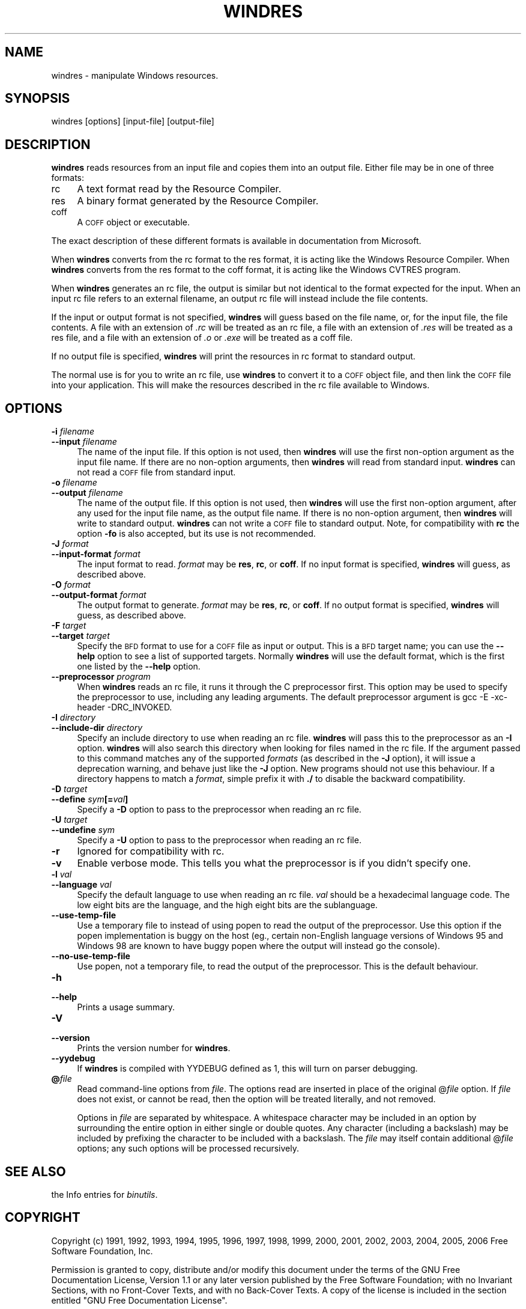 .rn '' }`
''' $RCSfile$$Revision$$Date$
'''
''' $Log$
'''
.de Sh
.br
.if t .Sp
.ne 5
.PP
\fB\\$1\fR
.PP
..
.de Sp
.if t .sp .5v
.if n .sp
..
.de Ip
.br
.ie \\n(.$>=3 .ne \\$3
.el .ne 3
.IP "\\$1" \\$2
..
.de Vb
.ft CW
.nf
.ne \\$1
..
.de Ve
.ft R

.fi
..
'''
'''
'''     Set up \*(-- to give an unbreakable dash;
'''     string Tr holds user defined translation string.
'''     Bell System Logo is used as a dummy character.
'''
.tr \(*W-|\(bv\*(Tr
.ie n \{\
.ds -- \(*W-
.ds PI pi
.if (\n(.H=4u)&(1m=24u) .ds -- \(*W\h'-12u'\(*W\h'-12u'-\" diablo 10 pitch
.if (\n(.H=4u)&(1m=20u) .ds -- \(*W\h'-12u'\(*W\h'-8u'-\" diablo 12 pitch
.ds L" ""
.ds R" ""
'''   \*(M", \*(S", \*(N" and \*(T" are the equivalent of
'''   \*(L" and \*(R", except that they are used on ".xx" lines,
'''   such as .IP and .SH, which do another additional levels of
'''   double-quote interpretation
.ds M" """
.ds S" """
.ds N" """""
.ds T" """""
.ds L' '
.ds R' '
.ds M' '
.ds S' '
.ds N' '
.ds T' '
'br\}
.el\{\
.ds -- \(em\|
.tr \*(Tr
.ds L" ``
.ds R" ''
.ds M" ``
.ds S" ''
.ds N" ``
.ds T" ''
.ds L' `
.ds R' '
.ds M' `
.ds S' '
.ds N' `
.ds T' '
.ds PI \(*p
'br\}
.\"	If the F register is turned on, we'll generate
.\"	index entries out stderr for the following things:
.\"		TH	Title 
.\"		SH	Header
.\"		Sh	Subsection 
.\"		Ip	Item
.\"		X<>	Xref  (embedded
.\"	Of course, you have to process the output yourself
.\"	in some meaninful fashion.
.if \nF \{
.de IX
.tm Index:\\$1\t\\n%\t"\\$2"
..
.nr % 0
.rr F
.\}
.TH WINDRES 1 "binutils-2.17.50.0.6" "11/Nov/2008" "GNU Development Tools"
.UC
.if n .hy 0
.ds C+ C\v'-.1v'\h'-1p'\s-2+\h'-1p'+\s0\v'.1v'\h'-1p'
.de CQ          \" put $1 in typewriter font
.ft CW
'if n "\c
'if t \\&\\$1\c
'if n \\&\\$1\c
'if n \&"
\\&\\$2 \\$3 \\$4 \\$5 \\$6 \\$7
'.ft R
..
.\" @(#)ms.acc 1.5 88/02/08 SMI; from UCB 4.2
.	\" AM - accent mark definitions
.bd B 3
.	\" fudge factors for nroff and troff
.if n \{\
.	ds #H 0
.	ds #V .8m
.	ds #F .3m
.	ds #[ \f1
.	ds #] \fP
.\}
.if t \{\
.	ds #H ((1u-(\\\\n(.fu%2u))*.13m)
.	ds #V .6m
.	ds #F 0
.	ds #[ \&
.	ds #] \&
.\}
.	\" simple accents for nroff and troff
.if n \{\
.	ds ' \&
.	ds ` \&
.	ds ^ \&
.	ds , \&
.	ds ~ ~
.	ds ? ?
.	ds ! !
.	ds /
.	ds q
.\}
.if t \{\
.	ds ' \\k:\h'-(\\n(.wu*8/10-\*(#H)'\'\h"|\\n:u"
.	ds ` \\k:\h'-(\\n(.wu*8/10-\*(#H)'\`\h'|\\n:u'
.	ds ^ \\k:\h'-(\\n(.wu*10/11-\*(#H)'^\h'|\\n:u'
.	ds , \\k:\h'-(\\n(.wu*8/10)',\h'|\\n:u'
.	ds ~ \\k:\h'-(\\n(.wu-\*(#H-.1m)'~\h'|\\n:u'
.	ds ? \s-2c\h'-\w'c'u*7/10'\u\h'\*(#H'\zi\d\s+2\h'\w'c'u*8/10'
.	ds ! \s-2\(or\s+2\h'-\w'\(or'u'\v'-.8m'.\v'.8m'
.	ds / \\k:\h'-(\\n(.wu*8/10-\*(#H)'\z\(sl\h'|\\n:u'
.	ds q o\h'-\w'o'u*8/10'\s-4\v'.4m'\z\(*i\v'-.4m'\s+4\h'\w'o'u*8/10'
.\}
.	\" troff and (daisy-wheel) nroff accents
.ds : \\k:\h'-(\\n(.wu*8/10-\*(#H+.1m+\*(#F)'\v'-\*(#V'\z.\h'.2m+\*(#F'.\h'|\\n:u'\v'\*(#V'
.ds 8 \h'\*(#H'\(*b\h'-\*(#H'
.ds v \\k:\h'-(\\n(.wu*9/10-\*(#H)'\v'-\*(#V'\*(#[\s-4v\s0\v'\*(#V'\h'|\\n:u'\*(#]
.ds _ \\k:\h'-(\\n(.wu*9/10-\*(#H+(\*(#F*2/3))'\v'-.4m'\z\(hy\v'.4m'\h'|\\n:u'
.ds . \\k:\h'-(\\n(.wu*8/10)'\v'\*(#V*4/10'\z.\v'-\*(#V*4/10'\h'|\\n:u'
.ds 3 \*(#[\v'.2m'\s-2\&3\s0\v'-.2m'\*(#]
.ds o \\k:\h'-(\\n(.wu+\w'\(de'u-\*(#H)/2u'\v'-.3n'\*(#[\z\(de\v'.3n'\h'|\\n:u'\*(#]
.ds d- \h'\*(#H'\(pd\h'-\w'~'u'\v'-.25m'\f2\(hy\fP\v'.25m'\h'-\*(#H'
.ds D- D\\k:\h'-\w'D'u'\v'-.11m'\z\(hy\v'.11m'\h'|\\n:u'
.ds th \*(#[\v'.3m'\s+1I\s-1\v'-.3m'\h'-(\w'I'u*2/3)'\s-1o\s+1\*(#]
.ds Th \*(#[\s+2I\s-2\h'-\w'I'u*3/5'\v'-.3m'o\v'.3m'\*(#]
.ds ae a\h'-(\w'a'u*4/10)'e
.ds Ae A\h'-(\w'A'u*4/10)'E
.ds oe o\h'-(\w'o'u*4/10)'e
.ds Oe O\h'-(\w'O'u*4/10)'E
.	\" corrections for vroff
.if v .ds ~ \\k:\h'-(\\n(.wu*9/10-\*(#H)'\s-2\u~\d\s+2\h'|\\n:u'
.if v .ds ^ \\k:\h'-(\\n(.wu*10/11-\*(#H)'\v'-.4m'^\v'.4m'\h'|\\n:u'
.	\" for low resolution devices (crt and lpr)
.if \n(.H>23 .if \n(.V>19 \
\{\
.	ds : e
.	ds 8 ss
.	ds v \h'-1'\o'\(aa\(ga'
.	ds _ \h'-1'^
.	ds . \h'-1'.
.	ds 3 3
.	ds o a
.	ds d- d\h'-1'\(ga
.	ds D- D\h'-1'\(hy
.	ds th \o'bp'
.	ds Th \o'LP'
.	ds ae ae
.	ds Ae AE
.	ds oe oe
.	ds Oe OE
.\}
.rm #[ #] #H #V #F C
.SH "NAME"
windres \- manipulate Windows resources.
.SH "SYNOPSIS"
windres [options] [input-file] [output-file]
.SH "DESCRIPTION"
\fBwindres\fR reads resources from an input file and copies them into
an output file.  Either file may be in one of three formats:
.Ip "\f(CWrc\fR" 4
A text format read by the Resource Compiler.
.Ip "\f(CWres\fR" 4
A binary format generated by the Resource Compiler.
.Ip "\f(CWcoff\fR" 4
A \s-1COFF\s0 object or executable.
.PP
The exact description of these different formats is available in
documentation from Microsoft.
.PP
When \fBwindres\fR converts from the \f(CWrc\fR format to the \f(CWres\fR
format, it is acting like the Windows Resource Compiler.  When
\fBwindres\fR converts from the \f(CWres\fR format to the \f(CWcoff\fR
format, it is acting like the Windows \f(CWCVTRES\fR program.
.PP
When \fBwindres\fR generates an \f(CWrc\fR file, the output is similar
but not identical to the format expected for the input.  When an input
\f(CWrc\fR file refers to an external filename, an output \f(CWrc\fR file
will instead include the file contents.
.PP
If the input or output format is not specified, \fBwindres\fR will
guess based on the file name, or, for the input file, the file contents.
A file with an extension of \fI.rc\fR will be treated as an \f(CWrc\fR
file, a file with an extension of \fI.res\fR will be treated as a
\f(CWres\fR file, and a file with an extension of \fI.o\fR or
\&\fI.exe\fR will be treated as a \f(CWcoff\fR file.
.PP
If no output file is specified, \fBwindres\fR will print the resources
in \f(CWrc\fR format to standard output.
.PP
The normal use is for you to write an \f(CWrc\fR file, use \fBwindres\fR
to convert it to a \s-1COFF\s0 object file, and then link the \s-1COFF\s0 file into
your application.  This will make the resources described in the
\f(CWrc\fR file available to Windows.
.SH "OPTIONS"
.Ip "\fB\-i\fR \fIfilename\fR" 4
.Ip "\fB--input\fR \fIfilename\fR" 4
The name of the input file.  If this option is not used, then
\fBwindres\fR will use the first non-option argument as the input file
name.  If there are no non-option arguments, then \fBwindres\fR will
read from standard input.  \fBwindres\fR can not read a \s-1COFF\s0 file from
standard input.
.Ip "\fB\-o\fR \fIfilename\fR" 4
.Ip "\fB--output\fR \fIfilename\fR" 4
The name of the output file.  If this option is not used, then
\fBwindres\fR will use the first non-option argument, after any used
for the input file name, as the output file name.  If there is no
non-option argument, then \fBwindres\fR will write to standard output.
\fBwindres\fR can not write a \s-1COFF\s0 file to standard output.  Note,
for compatibility with \fBrc\fR the option \fB\-fo\fR is also
accepted, but its use is not recommended.
.Ip "\fB\-J\fR \fIformat\fR" 4
.Ip "\fB--input-format\fR \fIformat\fR" 4
The input format to read.  \fIformat\fR may be \fBres\fR, \fBrc\fR, or
\fBcoff\fR.  If no input format is specified, \fBwindres\fR will
guess, as described above.
.Ip "\fB\-O\fR \fIformat\fR" 4
.Ip "\fB--output-format\fR \fIformat\fR" 4
The output format to generate.  \fIformat\fR may be \fBres\fR,
\fBrc\fR, or \fBcoff\fR.  If no output format is specified,
\fBwindres\fR will guess, as described above.
.Ip "\fB\-F\fR \fItarget\fR" 4
.Ip "\fB--target\fR \fItarget\fR" 4
Specify the \s-1BFD\s0 format to use for a \s-1COFF\s0 file as input or output.  This
is a \s-1BFD\s0 target name; you can use the \fB--help\fR option to see a list
of supported targets.  Normally \fBwindres\fR will use the default
format, which is the first one listed by the \fB--help\fR option.
.Ip "\fB--preprocessor\fR \fIprogram\fR" 4
When \fBwindres\fR reads an \f(CWrc\fR file, it runs it through the C
preprocessor first.  This option may be used to specify the preprocessor
to use, including any leading arguments.  The default preprocessor
argument is \f(CWgcc -E -xc-header -DRC_INVOKED\fR.
.Ip "\fB\-I\fR \fIdirectory\fR" 4
.Ip "\fB--include-dir\fR \fIdirectory\fR" 4
Specify an include directory to use when reading an \f(CWrc\fR file.
\fBwindres\fR will pass this to the preprocessor as an \fB\-I\fR
option.  \fBwindres\fR will also search this directory when looking for
files named in the \f(CWrc\fR file.  If the argument passed to this command
matches any of the supported \fIformats\fR (as described in the \fB\-J\fR 
option), it will issue a deprecation warning, and behave just like the
\fB\-J\fR option.  New programs should not use this behaviour.  If a
directory happens to match a \fIformat\fR, simple prefix it with \fB./\fR
to disable the backward compatibility.
.Ip "\fB\-D\fR \fItarget\fR" 4
.Ip "\fB--define\fR \fIsym\fR\fB[=\fR\fIval\fR\fB]\fR" 4
Specify a \fB\-D\fR option to pass to the preprocessor when reading an
\f(CWrc\fR file.
.Ip "\fB\-U\fR \fItarget\fR" 4
.Ip "\fB--undefine\fR \fIsym\fR" 4
Specify a \fB\-U\fR option to pass to the preprocessor when reading an
\f(CWrc\fR file.
.Ip "\fB\-r\fR" 4
Ignored for compatibility with rc.
.Ip "\fB\-v\fR" 4
Enable verbose mode.  This tells you what the preprocessor is if you
didn't specify one.
.Ip "\fB\-l\fR \fIval\fR" 4
.Ip "\fB--language\fR \fIval\fR" 4
Specify the default language to use when reading an \f(CWrc\fR file.
\fIval\fR should be a hexadecimal language code.  The low eight bits are
the language, and the high eight bits are the sublanguage.
.Ip "\fB--use-temp-file\fR" 4
Use a temporary file to instead of using popen to read the output of
the preprocessor. Use this option if the popen implementation is buggy 
on the host (eg., certain non-English language versions of Windows 95 and 
Windows 98 are known to have buggy popen where the output will instead
go the console).
.Ip "\fB--no-use-temp-file\fR" 4
Use popen, not a temporary file, to read the output of the preprocessor.
This is the default behaviour.
.Ip "\fB\-h\fR" 4
.Ip "\fB--help\fR" 4
Prints a usage summary.
.Ip "\fB\-V\fR" 4
.Ip "\fB--version\fR" 4
Prints the version number for \fBwindres\fR.
.Ip "\fB--yydebug\fR" 4
If \fBwindres\fR is compiled with \f(CWYYDEBUG\fR defined as \f(CW1\fR,
this will turn on parser debugging.
.Ip "\fB@\fR\fIfile\fR" 4
Read command-line options from \fIfile\fR.  The options read are
inserted in place of the original @\fIfile\fR option.  If \fIfile\fR
does not exist, or cannot be read, then the option will be treated
literally, and not removed.  
.Sp
Options in \fIfile\fR are separated by whitespace.  A whitespace
character may be included in an option by surrounding the entire
option in either single or double quotes.  Any character (including a
backslash) may be included by prefixing the character to be included
with a backslash.  The \fIfile\fR may itself contain additional
@\fIfile\fR options; any such options will be processed recursively.
.SH "SEE ALSO"
the Info entries for \fIbinutils\fR.
.SH "COPYRIGHT"
Copyright (c) 1991, 1992, 1993, 1994, 1995, 1996, 1997, 1998, 1999,
2000, 2001, 2002, 2003, 2004, 2005, 2006 Free Software Foundation, Inc.
.PP
Permission is granted to copy, distribute and/or modify this document
under the terms of the GNU Free Documentation License, Version 1.1
or any later version published by the Free Software Foundation;
with no Invariant Sections, with no Front-Cover Texts, and with no
Back-Cover Texts.  A copy of the license is included in the
section entitled \*(L"GNU Free Documentation License\*(R".

.rn }` ''
.IX Title "WINDRES 1"
.IX Name "windres - manipulate Windows resources."

.IX Header "NAME"

.IX Header "SYNOPSIS"

.IX Header "DESCRIPTION"

.IX Item "\f(CWrc\fR"

.IX Item "\f(CWres\fR"

.IX Item "\f(CWcoff\fR"

.IX Header "OPTIONS"

.IX Item "\fB\-i\fR \fIfilename\fR"

.IX Item "\fB--input\fR \fIfilename\fR"

.IX Item "\fB\-o\fR \fIfilename\fR"

.IX Item "\fB--output\fR \fIfilename\fR"

.IX Item "\fB\-J\fR \fIformat\fR"

.IX Item "\fB--input-format\fR \fIformat\fR"

.IX Item "\fB\-O\fR \fIformat\fR"

.IX Item "\fB--output-format\fR \fIformat\fR"

.IX Item "\fB\-F\fR \fItarget\fR"

.IX Item "\fB--target\fR \fItarget\fR"

.IX Item "\fB--preprocessor\fR \fIprogram\fR"

.IX Item "\fB\-I\fR \fIdirectory\fR"

.IX Item "\fB--include-dir\fR \fIdirectory\fR"

.IX Item "\fB\-D\fR \fItarget\fR"

.IX Item "\fB--define\fR \fIsym\fR\fB[=\fR\fIval\fR\fB]\fR"

.IX Item "\fB\-U\fR \fItarget\fR"

.IX Item "\fB--undefine\fR \fIsym\fR"

.IX Item "\fB\-r\fR"

.IX Item "\fB\-v\fR"

.IX Item "\fB\-l\fR \fIval\fR"

.IX Item "\fB--language\fR \fIval\fR"

.IX Item "\fB--use-temp-file\fR"

.IX Item "\fB--no-use-temp-file\fR"

.IX Item "\fB\-h\fR"

.IX Item "\fB--help\fR"

.IX Item "\fB\-V\fR"

.IX Item "\fB--version\fR"

.IX Item "\fB--yydebug\fR"

.IX Item "\fB@\fR\fIfile\fR"

.IX Header "SEE ALSO"

.IX Header "COPYRIGHT"

